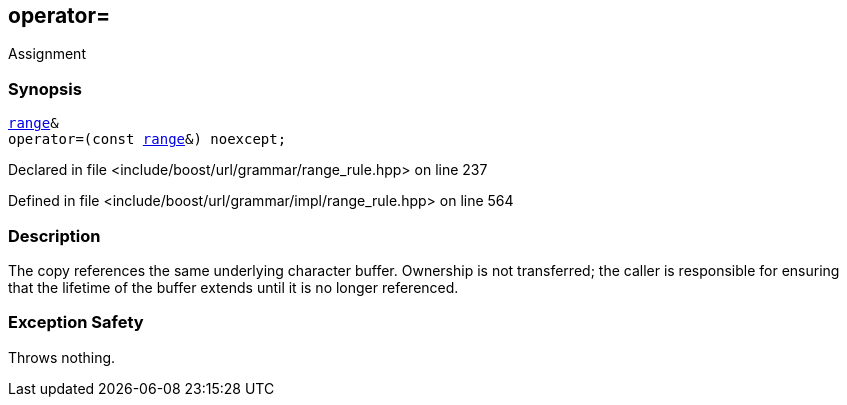 :relfileprefix: ../../../../
[#E4E568A760F9D8BEB9D1B4F83622012900429869]
== operator=

pass:v,q[Assignment]


=== Synopsis

[source,cpp,subs="verbatim,macros,-callouts"]
----
xref:reference/boost/urls/grammar/range.adoc[range]&
operator=(const xref:reference/boost/urls/grammar/range.adoc[range]&) noexcept;
----

Declared in file <include/boost/url/grammar/range_rule.hpp> on line 237

Defined in file <include/boost/url/grammar/impl/range_rule.hpp> on line 564

=== Description

pass:v,q[The copy references the same] pass:v,q[underlying character buffer.] pass:v,q[Ownership is not transferred; the]
pass:v,q[caller is responsible for ensuring]
pass:v,q[that the lifetime of the buffer]
pass:v,q[extends until it is no longer]
pass:v,q[referenced.]

=== Exception Safety
pass:v,q[Throws nothing.]


